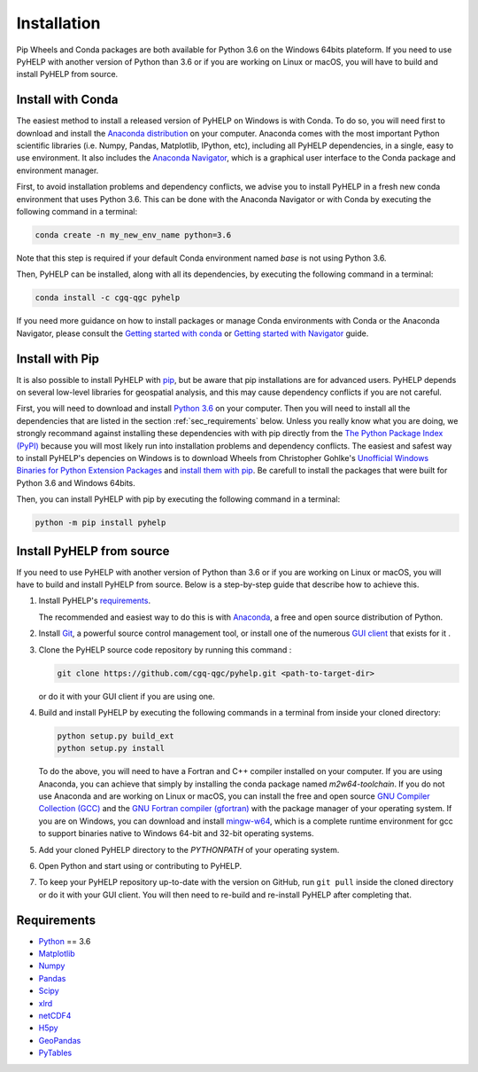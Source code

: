 Installation
=================================

Pip Wheels and Conda packages are both available for Python 3.6 on the
Windows 64bits plateform.
If you need to use PyHELP with another version of Python than 3.6 or if you
are working on Linux or macOS, you will have to build and install PyHELP from
source.

Install with Conda
---------------------------------

The easiest method to install a released version of PyHELP on Windows is
with Conda. To do so, you will need first to download and install the
`Anaconda distribution`_ on your computer.
Anaconda comes with the most important Python scientific libraries
(i.e. Numpy, Pandas, Matplotlib, IPython, etc), including all PyHELP
dependencies, in a single, easy to use environment. It also includes the
`Anaconda Navigator`_, which is a graphical user interface to the Conda
package and environment manager.

First, to avoid installation problems and dependency conflicts, we advise you
to install PyHELP in a fresh new conda environment that uses Python 3.6.
This can be done with the Anaconda Navigator or with Conda by executing the
following command in a terminal:

.. code-block:: bash

   conda create -n my_new_env_name python=3.6
   
Note that this step is required if your default Conda environment named `base`
is not using Python 3.6.
   
Then, PyHELP can be installed, along with all its dependencies, by executing
the following command in a terminal:

.. code-block:: bash

   conda install -c cgq-qgc pyhelp
   
If you need more guidance on how to install packages or manage Conda
environments with Conda or the Anaconda Navigator, please consult the 
`Getting started with conda`_ or `Getting started with Navigator`_ guide.
            
Install with Pip
---------------------------------

It is also possible to install PyHELP with `pip`_, but be aware that pip
installations are for advanced users.
PyHELP depends on several low-level libraries for geospatial analysis, and
this may cause dependency conflicts if you are not careful.

First, you will need to download and install `Python 3.6`_ on your computer.
Then you will need to install all the dependencies that are listed in
the section :ref:`sec_requirements` below.
Unless you really know what you are doing, we strongly recommand against
installing these dependencies with with pip directly from the
`The Python Package Index (PyPI)`_ because you will most likely run into
installation problems and dependency conflicts.
The easiest and safest way to install PyHELP's depencies on Windows is to
download Wheels from Christopher Gohlke's
`Unofficial Windows Binaries for Python Extension Packages`_ and
`install them with pip`_. Be carefull to install the packages that were
built for Python 3.6 and Windows 64bits.

Then, you can install PyHELP with pip by executing the following command
in a terminal:

.. code-block:: bash
   
   python -m pip install pyhelp
   
.. _sec_install_from_source:

Install PyHELP from source
---------------------------------

If you need to use PyHELP with another version of Python than 3.6 or if you
are working on Linux or macOS, you will have to build and install
PyHELP from source.
Below is a step-by-step guide that describe how to achieve this.

#. Install PyHELP's `requirements`_.

   The recommended and easiest way to do this is with `Anaconda`_, a free
   and open source distribution of Python.

#. Install `Git`_, a powerful source control management tool, or install one
   of the numerous `GUI client`_ that exists for it .

#. Clone the PyHELP source code repository by running this command :

   .. code-block:: bash

      git clone https://github.com/cgq-qgc/pyhelp.git <path-to-target-dir>
    
   or do it with your GUI client if you are using one.

#. Build and install PyHELP by executing the following commands
   in a terminal from inside your cloned directory:
   
   .. code-block:: bash

      python setup.py build_ext
      python setup.py install
      
   To do the above, you will need to have a Fortran and C++ compiler installed
   on your computer. If you are using Anaconda, you can achieve that simply by
   installing the conda package named `m2w64-toolchain`.
   If you do not use Anaconda and are working on Linux or macOS, you can
   install the free and open source `GNU Compiler Collection (GCC)`_ and
   the `GNU Fortran compiler (gfortran)`_ with the package manager of your
   operating system.
   If you are on Windows, you can download and install `mingw-w64`_, which is
   a complete runtime environment for gcc to support binaries native to
   Windows 64-bit and 32-bit operating systems.

#. Add your cloned PyHELP directory to the `PYTHONPATH` of your operating
   system.

#. Open Python and start using or contributing to PyHELP.

#. To keep your PyHELP repository up-to-date with the version on GitHub,
   run ``git pull`` inside the cloned directory or do it with your GUI client.
   You will then need to re-build and re-install PyHELP after completing that. 

.. _sec_requirements:

Requirements
-----------------------------------------------

- `Python <https://www.python.org/>`_ == 3.6
- `Matplotlib <https://matplotlib.org/>`_
- `Numpy <https://www.numpy.org/>`_
- `Pandas <https://pandas.pydata.org/>`_
- `Scipy <https://www.scipy.org/>`_
- `xlrd <https://github.com/python-excel/xlrd/>`_
- `netCDF4 <http://unidata.github.io/netcdf4-python/>`_
- `H5py <https://www.h5py.org/>`_
- `GeoPandas <http://geopandas.org/>`_
- `PyTables <https://www.pytables.org/>`_

.. _Anaconda: https://www.anaconda.com/download/
.. _Anaconda distribution: <https://www.anaconda.com/download/
.. _Anaconda Navigator: https://docs.anaconda.com/anaconda/navigator/
.. _mingw-w64: https://sourceforge.net/projects/mingw-w64/
.. _Getting started with conda: https://conda.io/docs/user-guide/getting-started.html
.. _Getting started with Navigator: https://docs.anaconda.com/anaconda/navigator/getting-started/
.. _Git: https://git-scm.com/downloads
.. _GitHub repository: https://github.com/jnsebgosselin/pyhelp
.. _GNU Fortran compiler (gfortran): https://gcc.gnu.org/wiki/GFortran
.. _GNU Compiler Collection (GCC): https://gcc.gnu.org/
.. _GUI client: https://git-scm.com/download/gui/windows
.. _install them with pip:  https://pip.pypa.io/en/stable/user_guide/#installing-from-wheels
.. _pip: https://pypi.org/project/pip/
.. _Python 3.6: https://www.python.org/downloads/release/https://www.python.org/downloads/release/python-367/python-367/
.. _The Python Package Index (PyPI): https://pypi.org/
.. _Unofficial Windows Binaries for Python Extension Packages: https://www.lfd.uci.edu/~gohlke/pythonlibs/
